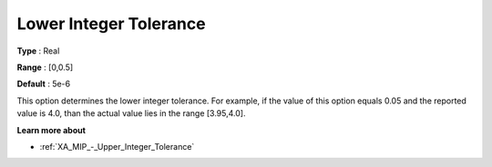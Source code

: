 .. _XA_MIP_-_Lower_Integer_Tolerance:


Lower Integer Tolerance
=======================



**Type** :	Real	

**Range** :	[0,0.5]	

**Default** :	5e-6	



This option determines the lower integer tolerance. For example, if the value of this option equals 0.05 and the reported value is 4.0, than the actual value lies in the range [3.95,4.0]. 



**Learn more about** 

*	:ref:`XA_MIP_-_Upper_Integer_Tolerance` 




